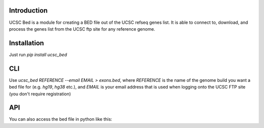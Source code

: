 ------------
Introduction
------------

UCSC Bed is a module for creating a BED file out of the UCSC refseq genes list. It is able to connect to, download, and
process the genes list from the UCSC ftp site for any reference genome.

------------
Installation
------------
Just run `pip install ucsc_bed`

---
CLI
---
Use `ucsc_bed REFERENCE --email EMAIL > exons.bed`, where `REFERENCE` is the name of the genome build you want a bed file for
(e.g. `hg19`, `hg38` etc.), and `EMAIL` is your email address that is used when logging onto the UCSC FTP site (you don't require
registration)

---
API
---
You can also access the bed file in python like this:

.. code:: python
	import ucsc_bed

	bed_str = ucsc_bed.download_table('hg38', 'email@email.com')
	print(bed_str)


